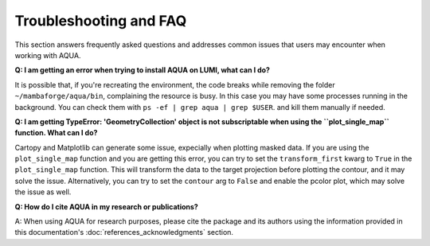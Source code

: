 .. _faq:
Troubleshooting and FAQ
=======================

This section answers frequently asked questions and addresses common issues that users may encounter when working with AQUA.

**Q: I am getting an error when trying to install AQUA on LUMI, what can I do?**

It is possible that, if you're recreating the environment, the code breaks while removing the folder ``~/mambaforge/aqua/bin``, complaining the resource is busy.
In this case you may have some processes running in the background. 
You can check them with ``ps -ef | grep aqua | grep $USER``. and kill them manually if needed.

**Q: I am getting TypeError: 'GeometryCollection' object is not subscriptable when using the ``plot_single_map`` function. What can I do?**

Cartopy and Matplotlib can generate some issue, expecially when plotting masked data.
If you are using the ``plot_single_map`` function and you are getting this error,
you can try to set the ``transform_first`` kwarg to ``True`` in the ``plot_single_map`` function.
This will transform the data to the target projection before plotting the contour, and it may solve the issue.
Alternatively, you can try to set the ``contour`` arg to ``False`` and enable the pcolor plot,
which may solve the issue as well.

**Q: How do I cite AQUA in my research or publications?**

A: When using AQUA for research purposes, please cite the package 
and its authors using the information provided in this documentation's :doc:`references_acknowledgments` section.

